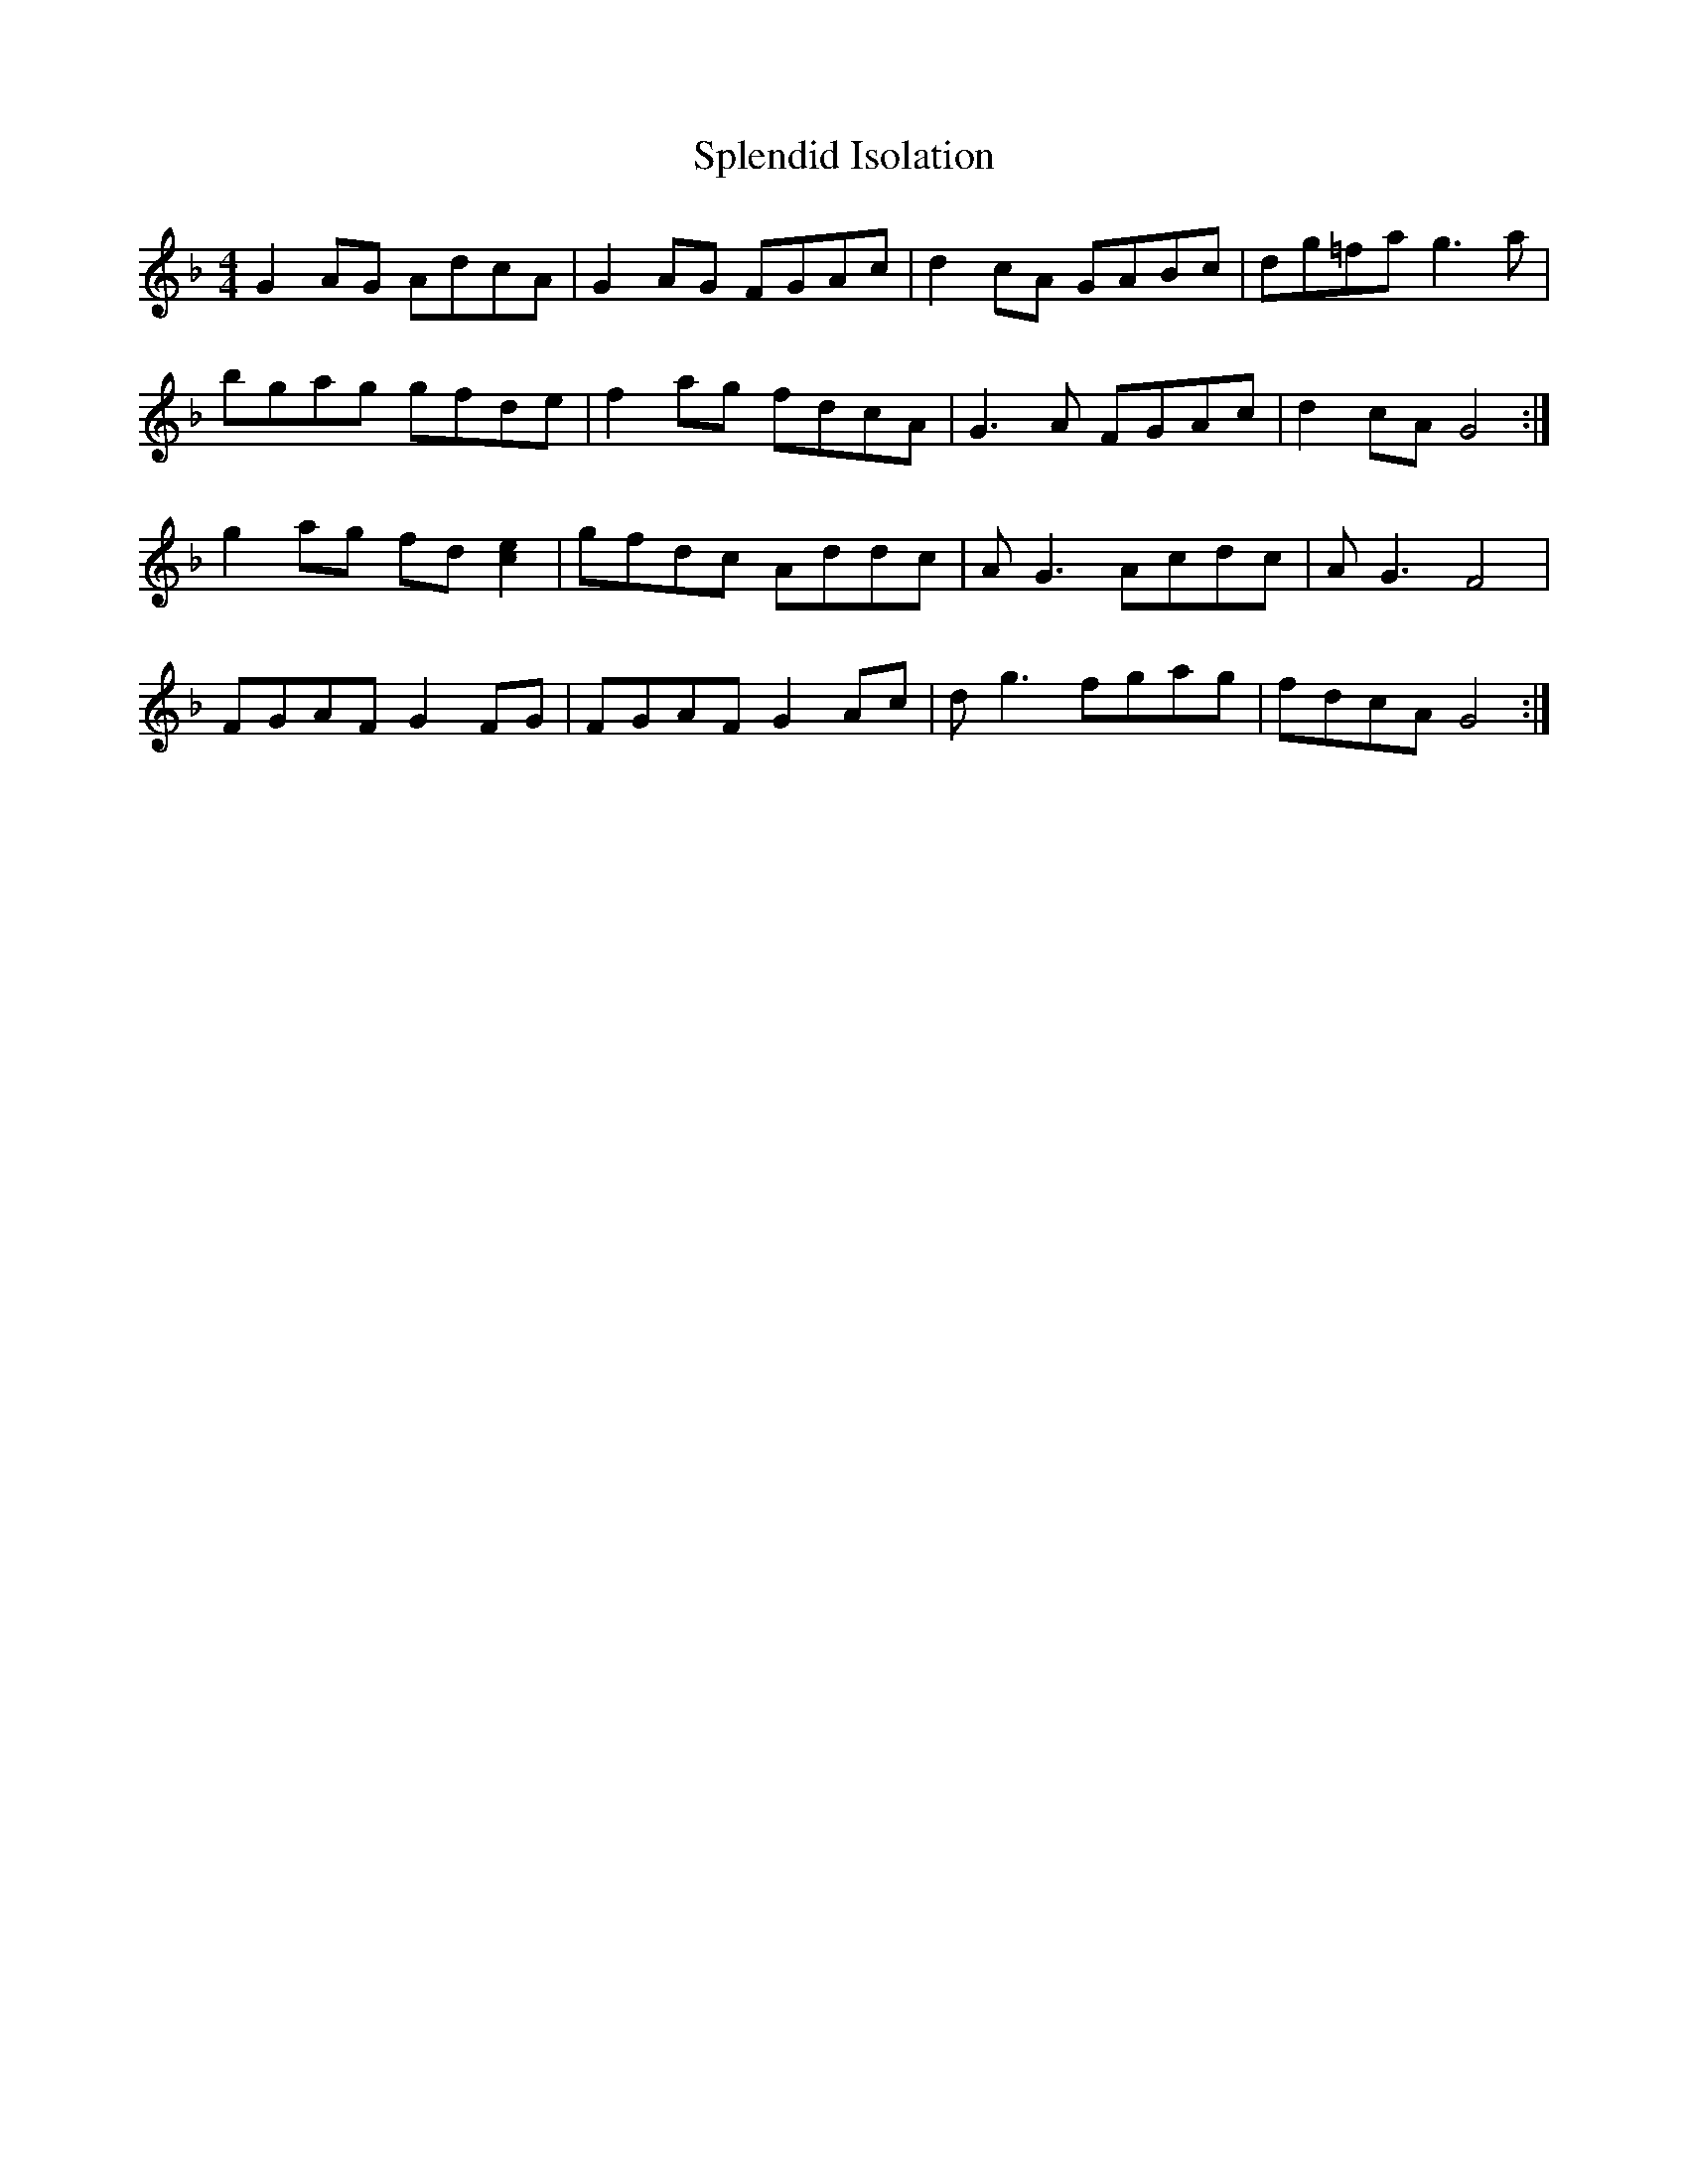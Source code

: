 X: 38088
T: Splendid Isolation
R: reel
M: 4/4
K: Gdorian
G2AG AdcA|G2AG FGAc|d2cA GABc|dg=fa g3a|
bgag gfde|f2ag fdcA|G3A FGAc|d2cA G4:|
g2ag fd[e2c2]|gfdc Addc|AG3 Acdc|AG3 F4|
FGAF G2FG|FGAF G2Ac|dg3 fgag|fdcA G4:|

